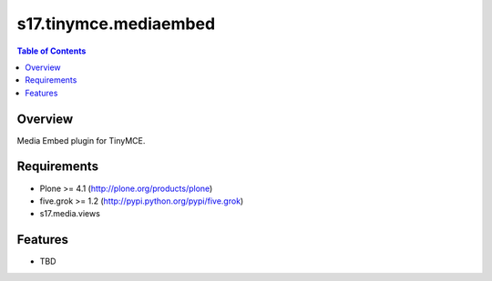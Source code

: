 **********************
s17.tinymce.mediaembed
**********************

.. contents:: Table of Contents

Overview
--------

Media Embed plugin for TinyMCE.

Requirements
------------

* Plone >= 4.1 (http://plone.org/products/plone)
* five.grok >= 1.2 (http://pypi.python.org/pypi/five.grok)
* s17.media.views

Features
--------

* TBD

